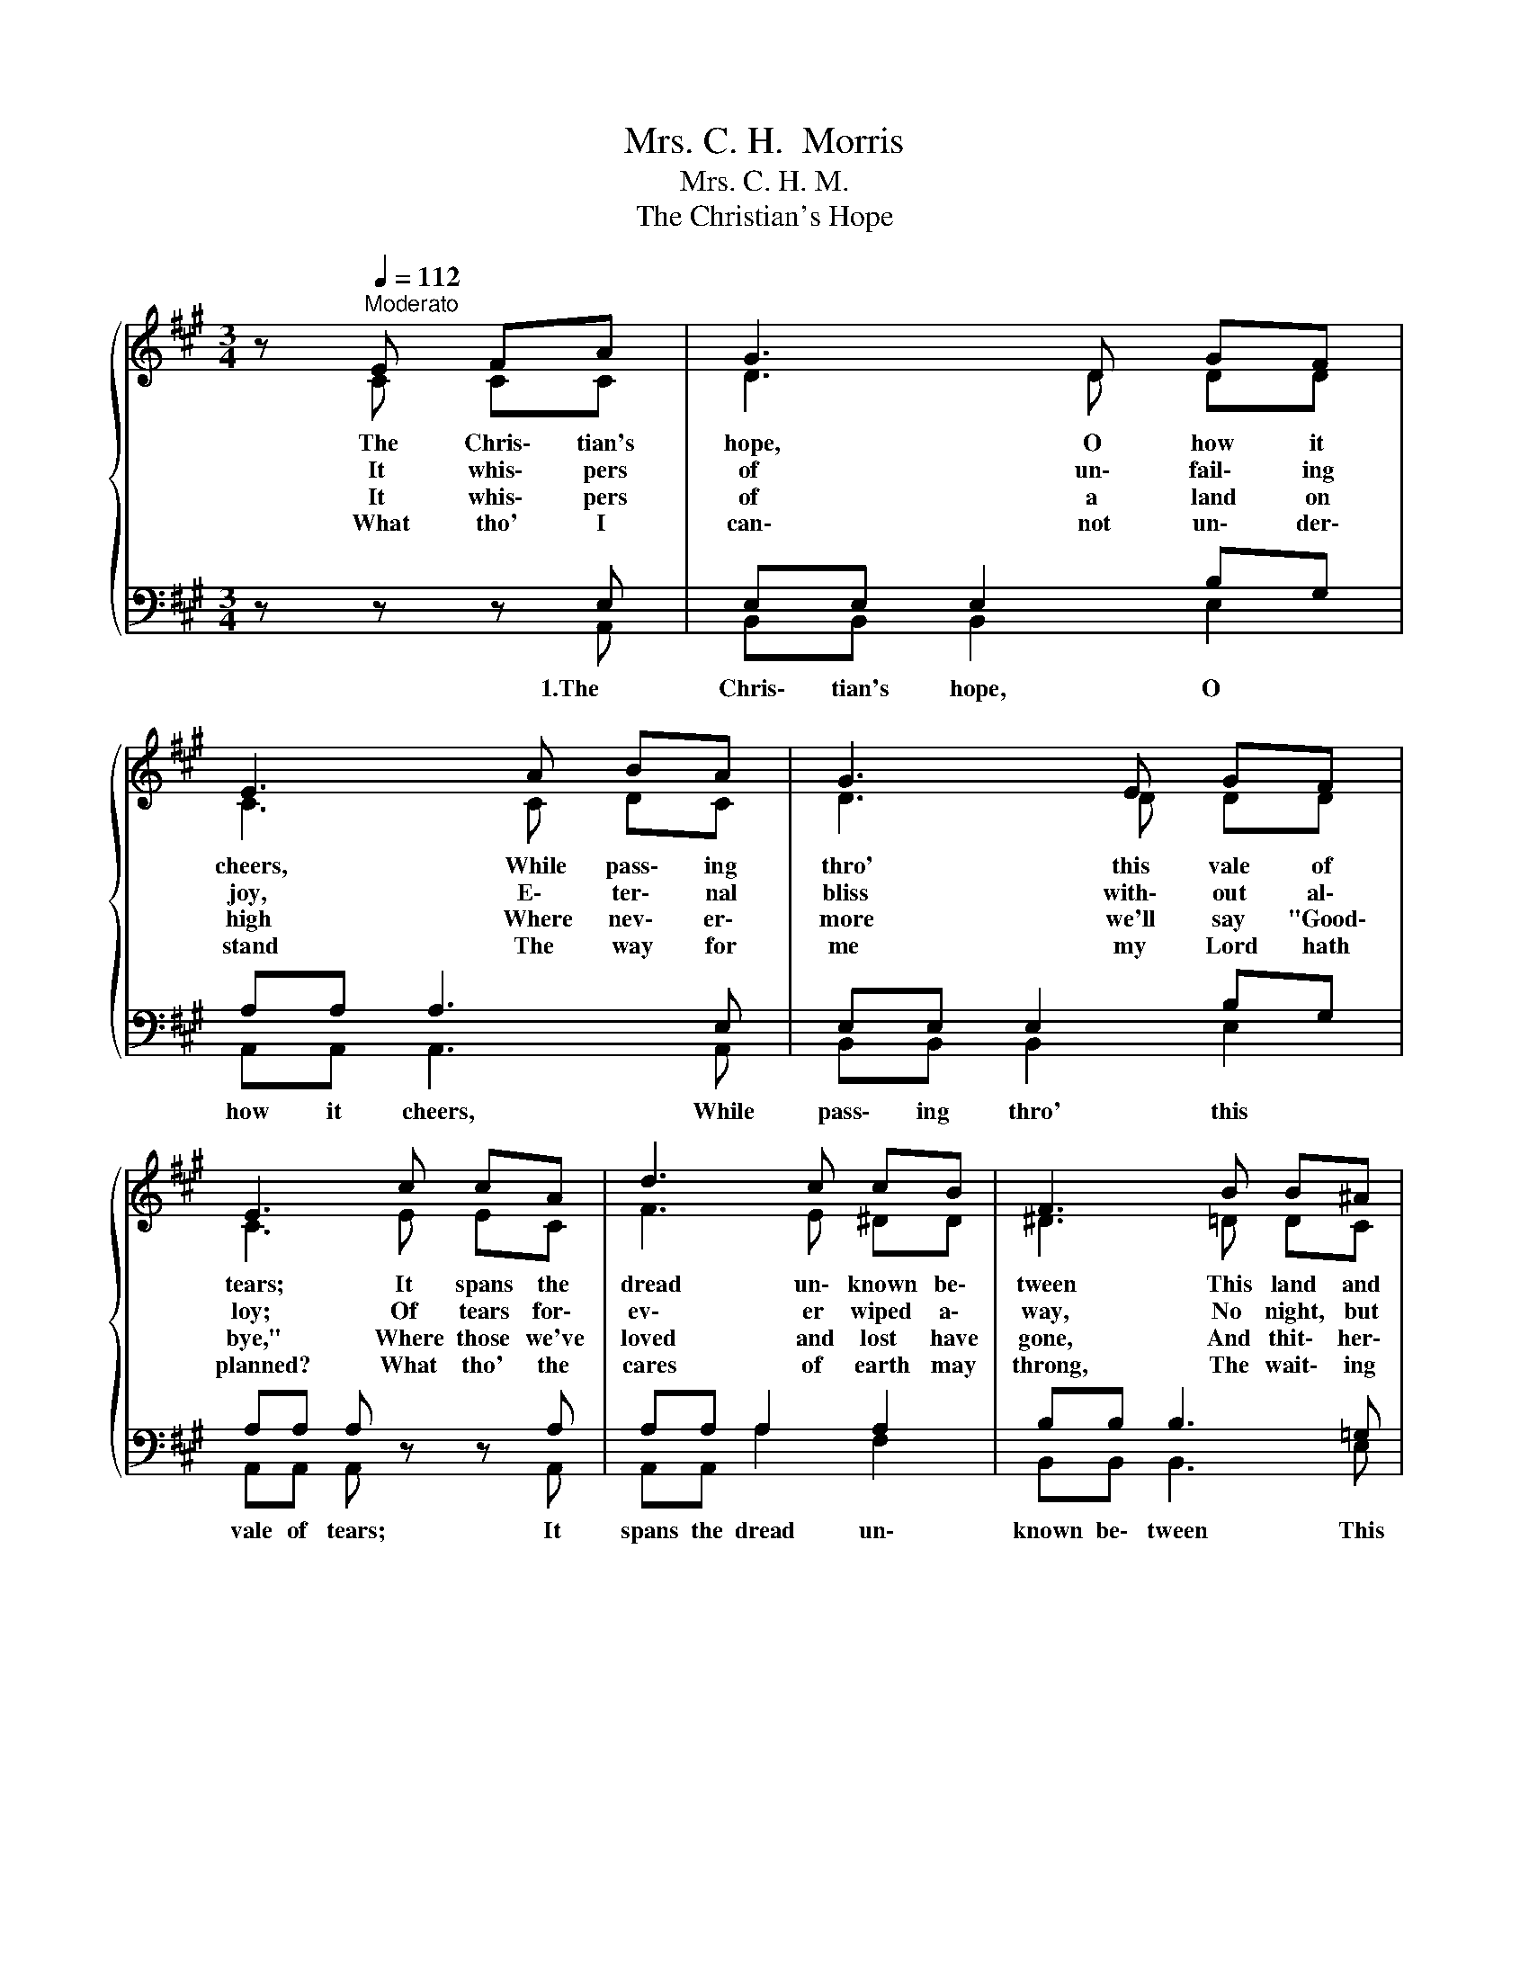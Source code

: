 X:1
T:Mrs. C. H.  Morris
T:Mrs. C. H. M.
T:The Christian's Hope
%%score { ( 1 2 ) | ( 3 4 ) }
L:1/8
M:3/4
K:A
V:1 treble 
V:2 treble 
V:3 bass 
V:4 bass 
V:1
 z[Q:1/4=112]"^Moderato"{/x} E FA | G3 D GF | E3 A BA | G3 E GF | E3 c cA | d3 c cB | F3 B B^A | %7
w: The Chris\- tian's|hope, O how it|cheers, While pass\- ing|thro' this vale of|tears; It spans the|dread un\- known be\-|tween This land and|
w: It whis\- pers|of un\- fail\- ing|joy, E\- ter\- nal|bliss with\- out al\-|loy; Of tears for\-|ev\- er wiped a\-|way, No night, but|
w: It whis\- pers|of a land on|high Where nev\- er\-|more we'll say "Good\-|bye," Where those we've|loved and lost have|gone, And thit\- her\-|
w: What tho' I|can\- not un\- der\-|stand The way for|me my Lord hath|planned? What tho' the|cares of earth may|throng, The wait\- ing|
 c3 B BA | E3 c c=c | d3 c cB | F3 A AB | c3 A B>A | A3"^Chorus" e e>G | G3 e e>c | c3 c c>d | %15
w: that fair land un\-|seen, Where, face to|face, the King I'll|see, And spend with|Him, e\- ter\- ni\-|ty. E\- ter\- ni\-|ty! E\- ter\- ni\-|ty! O Sav\- ior|
w: one un\- cloud\- ed|day; Of rest be\-|side life's cry\- stal|sea Thro'\- out thy|years, e\- ter\- ni\-|ty. * * *|||
w: ward us beck\- on|on. Where re\- u\-|nit\- ed we shall|be, Thro'\- out a|long e\- ter\- ni\-|ty. * * *|||
w: times seem hard and|long? Hope then shall|full fru\- i\- tion|be Thro'\- out thy|years, e\- ter\- ni\-|ty. * * *|||
 c3 F A>G | F3 E AB | c3 e ed | d3"^rit." A[Q:1/4=112]"^Moderato" B[Q:1/4=100]"^Moderato"c | %19
w: mine, What will it|be? From earth\- ly|care and sor\- row|free, To spend with|
w: ||||
w: ||||
w: ||||
[Q:1/4=96]"^Andante" d3[Q:1/4=72]"^Adagio" c[Q:1/4=60]"^Ballad" B>[Q:1/4=48]"^Grave"A | A3 z |] %21
w: Thee e\- ter\- ni\-|ty!|
w: ||
w: ||
w: ||
V:2
 z C CC | D3 D DD | C3 C DC | D3 D DD | C3 E EC | F3 E ^DD | ^D3 =D DC | D3 D DC | C3 E E^D | %9
 F3 E ED | D3 F F=G | E3 C D>C | C3 E G>G | G3 E A>A | A3 A B>B | A3 F F>=F | C3 D CD | E3 A FF | %18
 F3 E F^A | B3 A G>E | E3 z |] %21
V:3
 z z z E, | E,E, E,2 B,G, | A,A, A,3 E, | E,E, E,2 B,G, | A,A, A, z z A, | A,A, A,2 A,2 | %6
w: 1.The|Chris\- tian's hope, O *|how it cheers, While|pass\- ing thro' this *|vale of tears; It|spans the dread un\-|
 B,B, B,3 =G, | G,G, G,2 E,2 | A,A, A, z z A, | ^A,A, A,2 B,2 | B,B, B,3 B, | A,A, A,2 G,>A, | %12
w: known be\- tween This|land and that fair|land un\- seen, Where,|face to face, the|King I'll see, And|spend with Him, e\- *|
 A,>E, E,C B,>D | DD DD C>E | EE EE =F>F | F3 A, C>B, | A,A, A,B, A,A, | A,3 A, A,A, | A,3 C DE | %19
w: ter\- ni\- ty. A long e-|ter- ni- ty! A blest e-|ter- ni- ty! * * *|* * * What|will it be? * * *|||
 F3 E D>C | C3 z |] %21
w: ||
V:4
 z z z A,, | B,,B,, B,,2 E,2 | A,,A,, A,,3 A,, | B,,B,, B,,2 E,2 | A,,A,, A,, z z A,, | %5
 A,,A,, A,2 F,2 | B,,B,, B,,3 E, | E,E, E,2 A,,2 | A,,A,, A,, z z A, | F,F, F,2 B,,2 | %10
 B,,B,, B,,3 D, | E,E, E,2 E,2 | A,,>A,, A,,A, E,>E, | E,E, E,G, A,>A, | A,A, A,A, E,>E, | %15
 F,3 F, C,>C, | F,F, F,G, A,A, | A,3 C, D,D, | D,3 E, D,C, | B,,3 E, E,>A,, | A,,3 z |] %21

